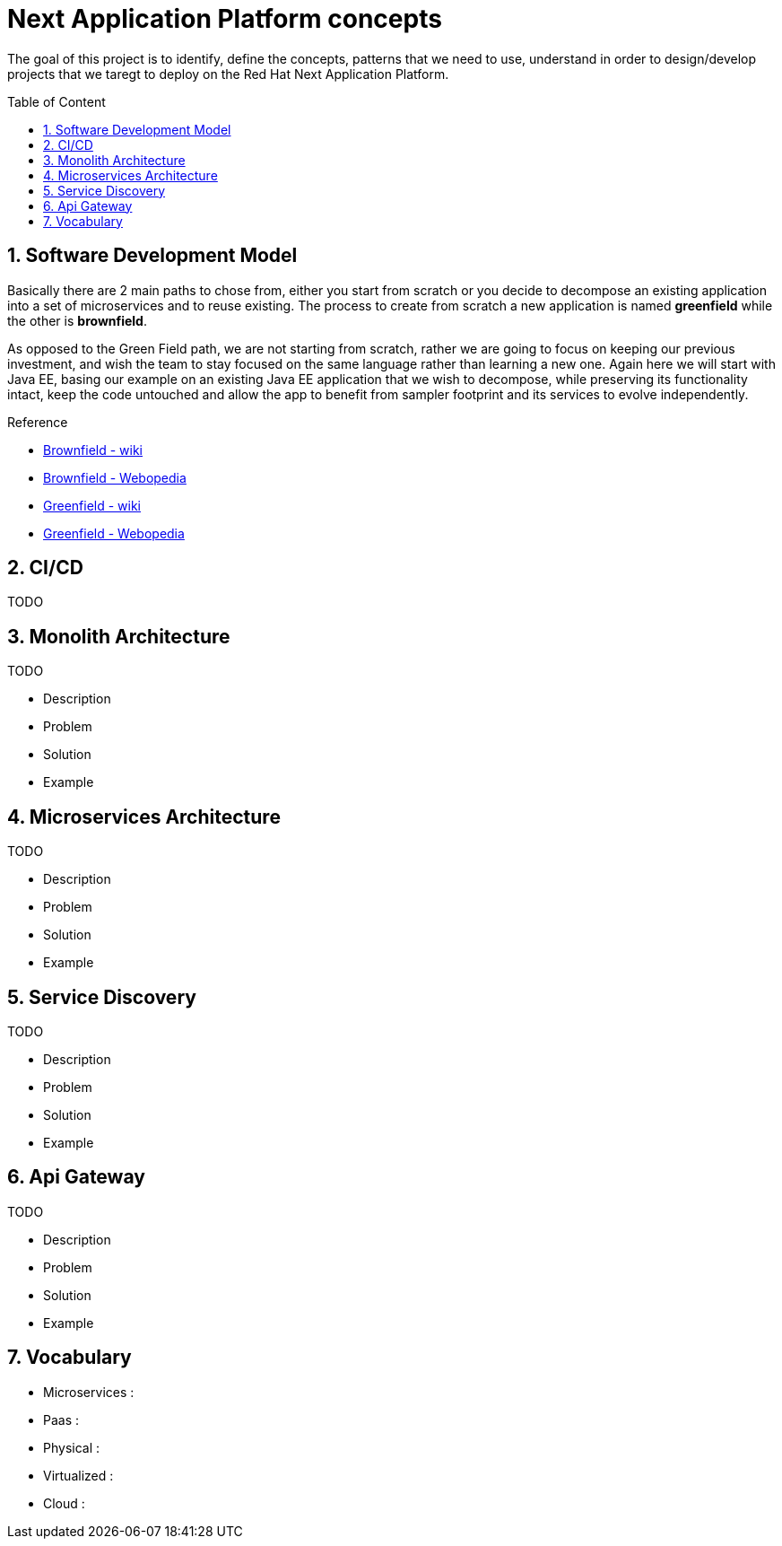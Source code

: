 :toc: macro
:toclevels: 2
:toc-title: Table of Content
:numbered:

= Next Application Platform concepts

The goal of this project is to identify, define the concepts, patterns that we need to use, understand in order to design/develop projects that we taregt to deploy on the Red Hat Next Application Platform.

toc::[]

== Software Development Model

Basically there are 2 main paths to chose from, either you start from scratch or you decide to decompose an existing application into a set of microservices and to reuse existing.
The process to create from scratch a new application is named *greenfield* while the other is *brownfield*.

As opposed to the Green Field path, we are not starting from scratch, rather we are going to focus on keeping our previous investment, and wish the team to stay focused on the same language rather than learning a new one. Again here we will start with Java EE, basing our example on an existing Java EE application that we wish to decompose, while preserving its functionality intact, keep the code untouched and allow the app to benefit from sampler footprint and its services to evolve independently.

.Reference

* http://en.wikipedia.org/wiki/Brownfield_(software_development)[Brownfield - wiki]
* http://www.webopedia.com/TERM/B/brownfield.html[Brownfield - Webopedia]
* http://en.wikipedia.org/wiki/Greenfield_project[Greenfield - wiki]
* http://www.webopedia.com/TERM/G/greenfield.html[Greenfield - Webopedia]

== CI/CD

TODO

== Monolith Architecture

TODO

* Description
* Problem
* Solution
* Example

== Microservices Architecture

TODO

* Description
* Problem
* Solution
* Example

== Service Discovery

TODO

* Description
* Problem
* Solution
* Example

== Api Gateway

TODO

* Description
* Problem
* Solution
* Example

== Vocabulary

* Microservices : 
* Paas : 
* Physical : 
* Virtualized : 
* Cloud : 
